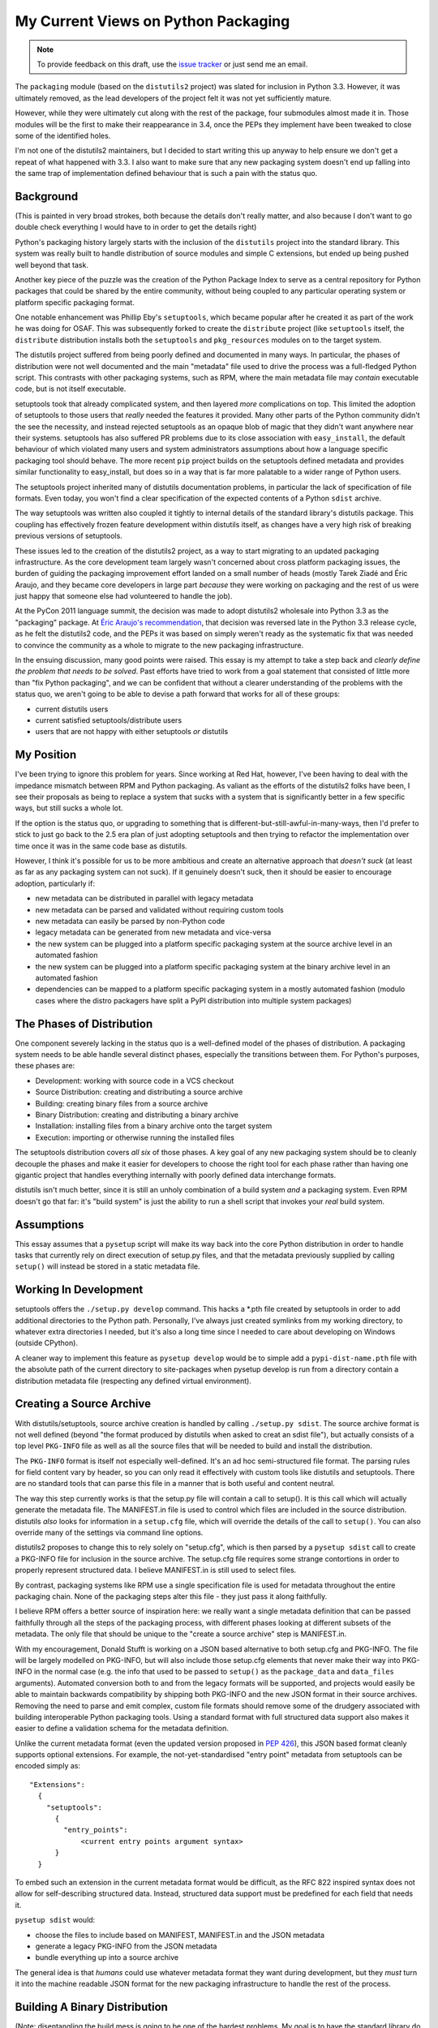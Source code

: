My Current Views on Python Packaging
====================================

.. note::
   To provide feedback on this draft, use the `issue tracker`_ or just send
   me an email.

.. _issue tracker: https://bitbucket.org/ncoghlan/misc/issues?status=new&status=open

The ``packaging`` module (based on the ``distutils2`` project) was slated for
inclusion in Python 3.3. However, it was ultimately removed, as the lead
developers of the project felt it was not yet sufficiently mature.

However, while they were ultimately cut along with the rest of the package,
four submodules almost made it in. Those modules will be the first to make
their reappearance in 3.4, once the PEPs they implement have been tweaked to
close some of the identified holes.

I'm not one of the distutils2 maintainers, but I decided to start writing
this up anyway to help ensure we don't get a repeat of what happened with
3.3. I also want to make sure that any new packaging system doesn't end up
falling into the same trap of implementation defined behaviour that is
such a pain with the status quo.


Background
----------

(This is painted in very broad strokes, both because the details don't
really matter, and also because I don't want to go double check
everything I would have to in order to get the details right)

Python's packaging history largely starts with the inclusion of the
``distutils`` project into the standard library. This system was
really built to handle distribution of source modules and simple
C extensions, but ended up being pushed well beyond that task.

Another key piece of the puzzle was the creation of the Python Package
Index to serve as a central repository for Python packages that could
be shared by the entire community, without being coupled to any particular
operating system or platform specific packaging format.

One notable enhancement was Phillip Eby's ``setuptools``, which became popular
after he created it as part of the work he was doing for OSAF. This
was subsequently forked to create the ``distribute`` project (like
``setuptools`` itself, the ``distribute`` distribution installs both the
``setuptools`` and ``pkg_resources`` modules on to the target system.

The distutils project suffered from being poorly defined and documented in
many ways. In particular, the phases of distribution were not well documented
and the main "metadata" file used to drive the process was a full-fledged
Python script. This contrasts with other packaging systems, such as RPM,
where the main metadata file may *contain* executable code, but is not
itself executable.

setuptools took that already complicated system, and then layered *more*
complications on top. This limited the adoption of setuptools to those
users that *really* needed the features it provided. Many other parts of
the Python community didn't the see the necessity, and instead rejected
setuptools as an opaque blob of magic that they didn't want anywhere near
their systems. setuptools has also suffered PR problems due to its close
association with ``easy_install``, the default behaviour of which violated
many users and system administrators assumptions about how a language
specific packaging tool should behave. The more recent ``pip`` project builds
on the setuptools defined metadata and provides similar functionality to
easy_install, but does so in a way that is far more palatable to a wider
range of Python users.

The setuptools project inherited many of distutils documentation problems,
in particular the lack of specification of file formats. Even today, you
won't find a clear specification of the expected contents of a Python
``sdist`` archive.

The way setuptools was written also coupled it tightly to internal details
of the standard library's distutils package. This coupling has effectively
frozen feature development within distutils itself, as changes have a
very high risk of breaking previous versions of setuptools.

These issues led to the creation of the distutils2 project, as a way to
start migrating to an updated packaging infrastructure. As the core
development team largely wasn't concerned about cross platform packaging
issues, the burden of guiding the packaging improvement effort landed on a
small number of heads (mostly Tarek Ziadé and Éric Araujo, and they became
core developers in large part *because* they were working on packaging and
the rest of us were just happy that someone else had volunteered to handle
the job).

At the PyCon 2011 language summit, the decision was made to adopt distutils2
wholesale into Python 3.3 as the "packaging" package. At `Éric Araujo's
recommendation`_, that decision was reversed late in the Python 3.3 release
cycle, as he felt the distutils2 code, and the PEPs it was based on simply
weren't ready as the systematic fix that was needed to convince the
community as a whole to migrate to the new packaging infrastructure.

In the ensuing discussion, many good points were raised. This essay is
my attempt to take a step back and *clearly define the problem that needs
to be solved*. Past efforts have tried to work from a goal statement that
consisted of little more than "fix Python packaging", and we can be
confident that without a clearer understanding of the problems with the
status quo, we aren't going to be able to devise a path forward that
works for all of these groups:
    
* current distutils users
* current satisfied setuptools/distribute users
* users that are not happy with either setuptools *or* distutils

.. _Éric Araujo's recommendation: http://mail.python.org/pipermail/python-dev/2012-June/120430.html


My Position
-----------

I've been trying to ignore this problem for years. Since working at Red Hat,
however, I've been having to deal with the impedance mismatch between RPM
and Python packaging. As valiant as the efforts of the distutils2 folks have
been, I see their proposals as being to replace a system that sucks with a
system that is significantly better in a few specific ways, but still sucks
a whole lot.

If the option is the status quo, or upgrading to something that is
different-but-still-awful-in-many-ways, then I'd prefer to stick to just go
back to the 2.5 era plan of just adopting setuptools and then trying to
refactor the implementation over time once it was in the same code base as
distutils.

However, I think it's possible for us to be more ambitious and create
an alternative approach that *doesn't suck* (at least as far as any
packaging system can not suck). If it genuinely doesn't suck,
then it should be easier to encourage adoption, particularly if:

* new metadata can be distributed in parallel with legacy metadata
* new metadata can be parsed and validated without requiring custom tools
* new metadata can easily be parsed by non-Python code
* legacy metadata can be generated from new metadata and vice-versa
* the new system can be plugged into a platform specific packaging system
  at the source archive level in an automated fashion
* the new system can be plugged into a platform specific packaging system
  at the binary archive level in an automated fashion
* dependencies can be mapped to a platform specific packaging system in a
  mostly automated fashion (modulo cases where the distro packagers have
  split a PyPI distribution into multiple system packages)


The Phases of Distribution
--------------------------

One component severely lacking in the status quo is a well-defined model
of the phases of distribution. A packaging system needs to be able handle
several distinct phases, especially the transitions between them. For
Python's purposes, these phases are:

* Development: working with source code in a VCS checkout
* Source Distribution: creating and distributing a source archive
* Building: creating binary files from a source archive
* Binary Distribution: creating and distributing a binary archive
* Installation: installing files from a binary archive onto the target system
* Execution: importing or otherwise running the installed files

The setuptools distribution covers *all six* of those phases. A key goal
of any new packaging system should be to cleanly decouple the phases and make
it easier for developers to choose the right tool for each phase rather
than having one gigantic project that handles everything internally with
poorly defined data interchange formats.

distutils isn't much better, since it is still an unholy combination of a
build system *and* a packaging system. Even RPM doesn't go that far: it's
"build system" is just the ability to run a shell script that invokes
your *real* build system.


Assumptions
-----------

This essay assumes that a ``pysetup`` script will make its way back into
the core Python distribution in order to handle tasks that currently
rely on direct execution of setup.py files, and that the metadata previously
supplied by calling ``setup()`` will instead be stored in a static metadata
file.


Working In Development
----------------------

setuptools offers the ``./setup.py develop`` command. This hacks a *.pth file
created by setuptools in order to add additional directories to the Python
path. Personally, I've always just created symlinks from my working
directory, to whatever extra directories I needed, but it's also a long
time since I needed to care about developing on Windows (outside CPython).

A cleaner way to implement this feature as ``pysetup develop`` would be to
simple add a ``pypi-dist-name.pth`` file with the absolute path of the
current directory to site-packages when pysetup develop is run from a
directory contain a distribution metadata file (respecting any defined
virtual environment).


Creating a Source Archive
-------------------------

With distutils/setuptools, source archive creation is handled by calling
``./setup.py sdist``. The source archive format is not well defined (beyond
"the format produced by distutils when asked to creat an sdist file"), but
actually consists of a top level ``PKG-INFO`` file as well as all the source
files that will be needed to build and install the distribution.

The ``PKG-INFO`` format is itself not especially well-defined. It's an ad
hoc semi-structured file format. The parsing rules for field content vary
by header, so you can only read it effectively with custom tools like
distutils and setuptools. There are no standard tools that can parse this
file in a manner that is both useful and content neutral.

The way this step currently works is that the setup.py file will contain
a call to setup(). It is this call which will actually generate the metadata
file. The MANIFEST.in file is used to control which files are included in
the source distribution. distutils *also* looks for information in a
``setup.cfg`` file, which will override the details of the call to
``setup()``. You can also override many of the settings via command line
options.

distutils2 proposes to change this to rely solely on "setup.cfg", which
is then parsed by a ``pysetup sdist`` call to create a PKG-INFO file for
inclusion in the source archive. The setup.cfg file requires some strange
contortions in order to properly represent structured data. I believe
MANIFEST.in is still used to select files.

By contrast, packaging systems like RPM use a single specification file
is used for metadata throughout the entire packaging chain. None of the
packaging steps alter this file - they just pass it along faithfully.

I believe RPM offers a better source of inspiration here: we really want a
single metadata definition that can be passed faithfully through all the
steps of the packaging process, with different phases looking at different
subsets of the metadata. The only file that should be unique to the
"create a source archive" step is MANIFEST.in.

With my encouragement, Donald Stufft is working on a JSON based alternative
to both setup.cfg and PKG-INFO. The file will be largely modelled on
PKG-INFO, but will also include those setup.cfg elements that never make
their way into PKG-INFO in the normal case (e.g. the info that used to be
passed to ``setup()`` as the ``package_data`` and ``data_files`` arguments).
Automated conversion both to and from the legacy formats will be supported,
and projects would easily be able to maintain backwards compatibility by
shipping both PKG-INFO and the new JSON format in their source archives.
Removing the need to parse and emit complex, custom file formats should
remove some of the drudgery associated with building interoperable Python
packaging tools. Using a standard format with full structured data support
also makes it easier to define a validation schema for the metadata
definition.

Unlike the current metadata format (even the updated version proposed in
:pep:`426`), this JSON based format cleanly supports optional extensions. For
example, the not-yet-standardised "entry point" metadata from setuptools can
be encoded simply as::

    "Extensions":
      {
        "setuptools":
          {
            "entry_points":
                <current entry points argument syntax>
          }
      }

To embed such an extension in the current metadata format would be difficult,
as the RFC 822 inspired syntax does not allow for self-describing structured
data. Instead, structured data support must be predefined for each field
that needs it.

``pysetup sdist`` would:
    
* choose the files to include based on MANIFEST, MANIFEST.in and the JSON metadata
* generate a legacy PKG-INFO from the JSON metadata
* bundle everything up into a source archive

The general idea is that *humans* could use whatever metadata format they
want during development, but they *must* turn it into the machine readable
JSON format for the new packaging infrastructure to handle the rest of the
process.


Building A Binary Distribution
------------------------------

(Note: disentangling the build mess is going to be one of the hardest
problems. My goal is to have the standard library do as *little as possible*
and cede this field to third party build tools. The details below are a
statement of intent, moreso than a definite plan).

Daniel Holth is working on a cross-platform binary distribution platform
format called ``wheel``. With the increasing usage of Python for scientific
tools with complex build requirements, as well as the increased use of
virtual environments, a versatile platform neutral binary packaging format
is essential to providing a good end user experience.

I propose that the standard library get out of the build system business
almost entirely (aside from retaining the existing distutils infrastructure
for backwards compatibility purposes). Instead, distributions which require a
build system should simply identify that as a build dependency (which the
updated metadata format will support). This area is simply not ripe for
(re)standardisation.

Under this approach, the standard "build system" would consist solely of
the full name of a Python callable in a new metadata attribute. The
signature would be as follows::

    def build(bdist_format, metadata):
        # bdist_format is the kind of output file requested
        # metadata is the parsed metadata for the package
        # return value is the path of a directory using the "WHEEL" layout

If no build format was specified, then Python would fall back to checking for
a setup.py file and invoking that.

A new hook would also be provided to allow distutils to be invoked as the
build machinery without requiring a setup.py file.

A "distutils" extension section in the metadata would allow the provision of
additional options for the individual commands.

Other build tools would be expected to follow a similar model: their build
hook named in the metadata, and any configuration options needed stored
as metadata extensions. Third party build tools like ``bento`` would also
need to be listed as build requirements.

Invocation would be ``pysetup bdist_<whatever>``. ``pysetup bdist`` would
always default to ``pysetup bdist_wheel``.


Installation
------------

This would basically follow the featureset of ``pip`` and the general
philosophy of the database format described in PEP 376, except that the
master copy of the metadata for each distribution would be JSON instead.

One key advantage over the current distutils2 proposal is that, as
described above, a JSON configuration format makes it *much* easier to
include optional enhancements and extensions, like setuptools entry points,
in ways that the rest of the tool chain will respect and pass along without
error. Conventions used by particular groups can thus be controlled by
those groups without requiring python-dev involvement. (:pep:`426` proposes
a subset of this within the confines of the existing PKG-INFO format, but
this is very limiting. It's not obvious how to express entry points as an
extension, for example, since the argument syntax can't be used directly
the way it can with JSON. You can do it as a separate file, but that's
a lot harder to parse and present in a generic fashion)


Execution
---------

Again, the extensibility of the metadata makes it a lot easier to pass
along interesting info without requiring standardisation. PyPI distribution
names are used for namespacing, so conflicts should not occur.
